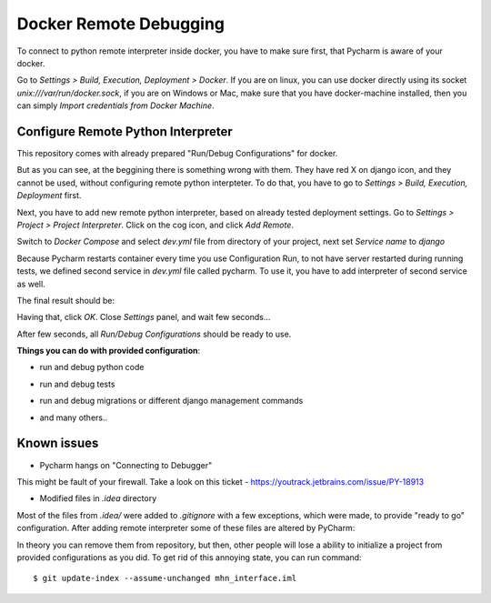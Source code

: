 Docker Remote Debugging
=======================

To connect to python remote interpreter inside docker, you have to make sure first, that Pycharm is aware of your docker.

Go to *Settings > Build, Execution, Deployment > Docker*. If you are on linux, you can use docker directly using its socket  `unix:///var/run/docker.sock`, if you are on Windows or Mac, make sure that you have docker-machine installed, then you can simply *Import credentials from Docker Machine*.

.. image:: images/1.png

Configure Remote Python Interpreter
-----------------------------------

This repository comes with already prepared "Run/Debug Configurations" for docker.

.. image:: images/2.png

But as you can see, at the beggining there is something wrong with them. They have red X on django icon, and they cannot be used, without configuring remote python interpteter. To do that, you have to go to *Settings > Build, Execution, Deployment* first.


Next, you have to add new remote python interpreter, based on already tested deployment settings. Go to *Settings > Project > Project Interpreter*. Click on the cog icon, and click *Add Remote*.

.. image:: images/3.png

Switch to *Docker Compose* and select `dev.yml` file from directory of your project, next set *Service name* to `django`

.. image:: images/4.png

Because Pycharm restarts container every time you use Configuration Run, to not have server restarted during running tests, we defined second service in `dev.yml` file called pycharm. To use it, you have to add interpreter of second service as well.

.. image:: images/5.png

The final result should be:

.. image:: images/6.png

Having that, click *OK*. Close *Settings* panel, and wait few seconds...

.. image:: images/7.png

After few seconds, all *Run/Debug Configurations* should be ready to use.

.. image:: images/8.png

**Things you can do with provided configuration**:

* run and debug python code
.. image:: images/f1.png
* run and debug tests
.. image:: images/f2.png
.. image:: images/f3.png
* run and debug migrations or different django management commands
.. image:: images/f4.png
* and many others..

Known issues
------------

* Pycharm hangs on "Connecting to Debugger"

.. image:: images/issue1.png

This might be fault of your firewall. Take a look on this ticket - https://youtrack.jetbrains.com/issue/PY-18913

* Modified files in `.idea` directory

Most of the files from `.idea/` were added to `.gitignore` with a few exceptions, which were made, to provide "ready to go" configuration. After adding remote interpreter some of these files are altered by PyCharm:

.. image:: images/issue2.png

In theory you can remove them from repository, but then, other people will lose a ability to initialize a project from provided configurations as you did. To get rid of this annoying state, you can run command::

    $ git update-index --assume-unchanged mhn_interface.iml
